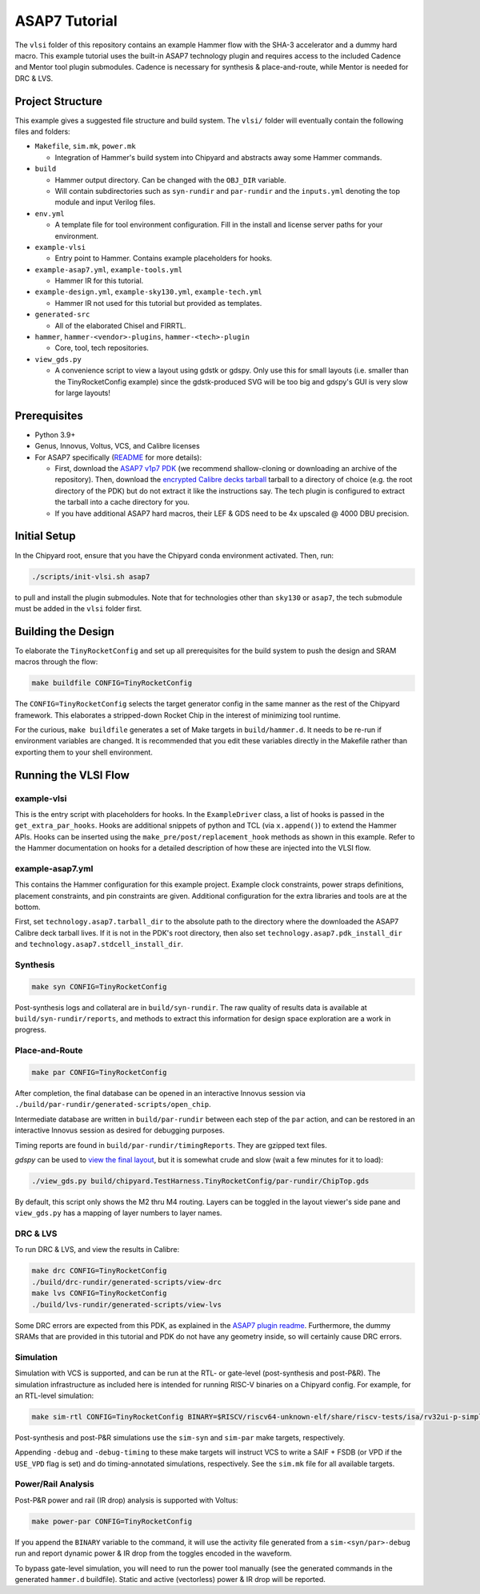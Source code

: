 .. _tutorial:

ASAP7 Tutorial
==============
The ``vlsi`` folder of this repository contains an example Hammer flow with the SHA-3 accelerator and a dummy hard macro. This example tutorial uses the built-in ASAP7 technology plugin and requires access to the included Cadence and Mentor tool plugin submodules. Cadence is necessary for synthesis & place-and-route, while Mentor is needed for DRC & LVS.

Project Structure
-----------------

This example gives a suggested file structure and build system. The ``vlsi/`` folder will eventually contain the following files and folders:

* ``Makefile``, ``sim.mk``, ``power.mk``

  * Integration of Hammer's build system into Chipyard and abstracts away some Hammer commands.

* ``build``

  * Hammer output directory. Can be changed with the ``OBJ_DIR`` variable.
  * Will contain subdirectories such as ``syn-rundir`` and ``par-rundir`` and the ``inputs.yml`` denoting the top module and input Verilog files.

* ``env.yml``

  * A template file for tool environment configuration. Fill in the install and license server paths for your environment.

* ``example-vlsi``

  * Entry point to Hammer. Contains example placeholders for hooks.

* ``example-asap7.yml``, ``example-tools.yml``

  * Hammer IR for this tutorial.

* ``example-design.yml``, ``example-sky130.yml``, ``example-tech.yml``

  * Hammer IR not used for this tutorial but provided as templates.

* ``generated-src``

  * All of the elaborated Chisel and FIRRTL.

* ``hammer``, ``hammer-<vendor>-plugins``, ``hammer-<tech>-plugin``

  * Core, tool, tech repositories.

* ``view_gds.py``

  * A convenience script to view a layout using gdstk or gdspy. Only use this for small layouts (i.e. smaller than the TinyRocketConfig example) since the gdstk-produced SVG will be too big and gdspy's GUI is very slow for large layouts!

Prerequisites
-------------

* Python 3.9+
* Genus, Innovus, Voltus, VCS, and Calibre licenses
* For ASAP7 specifically (`README <https://github.com/ucb-bar/hammer/blob/master/hammer/technology/asap7>`__ for more details):

  * First, download the `ASAP7 v1p7 PDK <https://github.com/The-OpenROAD-Project/asap7>`__ (we recommend shallow-cloning or downloading an archive of the repository). Then, download the `encrypted Calibre decks tarball <http://asap.asu.edu/asap/>`__ tarball to a directory of choice (e.g. the root directory of the PDK) but do not extract it like the instructions say. The tech plugin is configured to extract the tarball into a cache directory for you.
  * If you have additional ASAP7 hard macros, their LEF & GDS need to be 4x upscaled @ 4000 DBU precision.

Initial Setup
-------------
In the Chipyard root, ensure that you have the Chipyard conda environment activated. Then, run:

.. code-block:: shell

    ./scripts/init-vlsi.sh asap7

to pull and install the plugin submodules. Note that for technologies other than ``sky130`` or ``asap7``, the tech submodule must be added in the ``vlsi`` folder first.

Building the Design
--------------------
To elaborate the ``TinyRocketConfig`` and set up all prerequisites for the build system to push the design and SRAM macros through the flow:

.. code-block:: shell

    make buildfile CONFIG=TinyRocketConfig

The ``CONFIG=TinyRocketConfig`` selects the target generator config in the same manner as the rest of the Chipyard framework. This elaborates a stripped-down Rocket Chip in the interest of minimizing tool runtime.

For the curious, ``make buildfile`` generates a set of Make targets in ``build/hammer.d``. It needs to be re-run if environment variables are changed. It is recommended that you edit these variables directly in the Makefile rather than exporting them to your shell environment.

Running the VLSI Flow
---------------------

example-vlsi
^^^^^^^^^^^^
This is the entry script with placeholders for hooks. In the ``ExampleDriver`` class, a list of hooks is passed in the ``get_extra_par_hooks``. Hooks are additional snippets of python and TCL (via ``x.append()``) to extend the Hammer APIs. Hooks can be inserted using the ``make_pre/post/replacement_hook`` methods as shown in this example. Refer to the Hammer documentation on hooks for a detailed description of how these are injected into the VLSI flow.

example-asap7.yml
^^^^^^^^^^^^^^^^^
This contains the Hammer configuration for this example project. Example clock constraints, power straps definitions, placement constraints, and pin constraints are given. Additional configuration for the extra libraries and tools are at the bottom.

First, set ``technology.asap7.tarball_dir`` to the absolute path to the directory where the downloaded the ASAP7 Calibre deck tarball lives. If it is not in the PDK's root directory, then also set ``technology.asap7.pdk_install_dir`` and ``technology.asap7.stdcell_install_dir``.

Synthesis
^^^^^^^^^
.. code-block:: shell

    make syn CONFIG=TinyRocketConfig

Post-synthesis logs and collateral are in ``build/syn-rundir``. The raw quality of results data is available at ``build/syn-rundir/reports``, and methods to extract this information for design space exploration are a work in progress.

Place-and-Route
^^^^^^^^^^^^^^^
.. code-block:: shell

    make par CONFIG=TinyRocketConfig

After completion, the final database can be opened in an interactive Innovus session via ``./build/par-rundir/generated-scripts/open_chip``.

Intermediate database are written in ``build/par-rundir`` between each step of the ``par`` action, and can be restored in an interactive Innovus session as desired for debugging purposes.

Timing reports are found in ``build/par-rundir/timingReports``. They are gzipped text files.

`gdspy` can be used to `view the final layout <https://gdspy.readthedocs.io/en/stable/reference.html?highlight=scale#layoutviewer>`__, but it is somewhat crude and slow (wait a few minutes for it to load):

.. code-block:: shell

    ./view_gds.py build/chipyard.TestHarness.TinyRocketConfig/par-rundir/ChipTop.gds

By default, this script only shows the M2 thru M4 routing. Layers can be toggled in the layout viewer's side pane and ``view_gds.py`` has a mapping of layer numbers to layer names.

DRC & LVS
^^^^^^^^^
To run DRC & LVS, and view the results in Calibre:

.. code-block:: shell

    make drc CONFIG=TinyRocketConfig
    ./build/drc-rundir/generated-scripts/view-drc
    make lvs CONFIG=TinyRocketConfig
    ./build/lvs-rundir/generated-scripts/view-lvs

Some DRC errors are expected from this PDK, as explained in the `ASAP7 plugin readme <https://github.com/ucb-bar/hammer/blob/master/hammer/technology/asap7>`__.
Furthermore, the dummy SRAMs that are provided in this tutorial and PDK do not have any geometry inside, so will certainly cause DRC errors.

Simulation
^^^^^^^^^^
Simulation with VCS is supported, and can be run at the RTL- or gate-level (post-synthesis and post-P&R). The simulation infrastructure as included here is intended for running RISC-V binaries on a Chipyard config. For example, for an RTL-level simulation:

.. code-block:: shell

    make sim-rtl CONFIG=TinyRocketConfig BINARY=$RISCV/riscv64-unknown-elf/share/riscv-tests/isa/rv32ui-p-simple

Post-synthesis and post-P&R simulations use the ``sim-syn`` and ``sim-par`` make targets, respectively.

Appending ``-debug`` and ``-debug-timing`` to these make targets will instruct VCS to write a SAIF + FSDB (or VPD if the ``USE_VPD`` flag is set) and do timing-annotated simulations, respectively. See the ``sim.mk`` file for all available targets.

Power/Rail Analysis
^^^^^^^^^^^^^^^^^^^
Post-P&R power and rail (IR drop) analysis is supported with Voltus:

.. code-block:: shell

    make power-par CONFIG=TinyRocketConfig

If you append the ``BINARY`` variable to the command, it will use the activity file generated from a ``sim-<syn/par>-debug`` run and report dynamic power & IR drop from the toggles encoded in the waveform.

To bypass gate-level simulation, you will need to run the power tool manually (see the generated commands in the generated ``hammer.d`` buildfile). Static and active (vectorless) power & IR drop will be reported.
